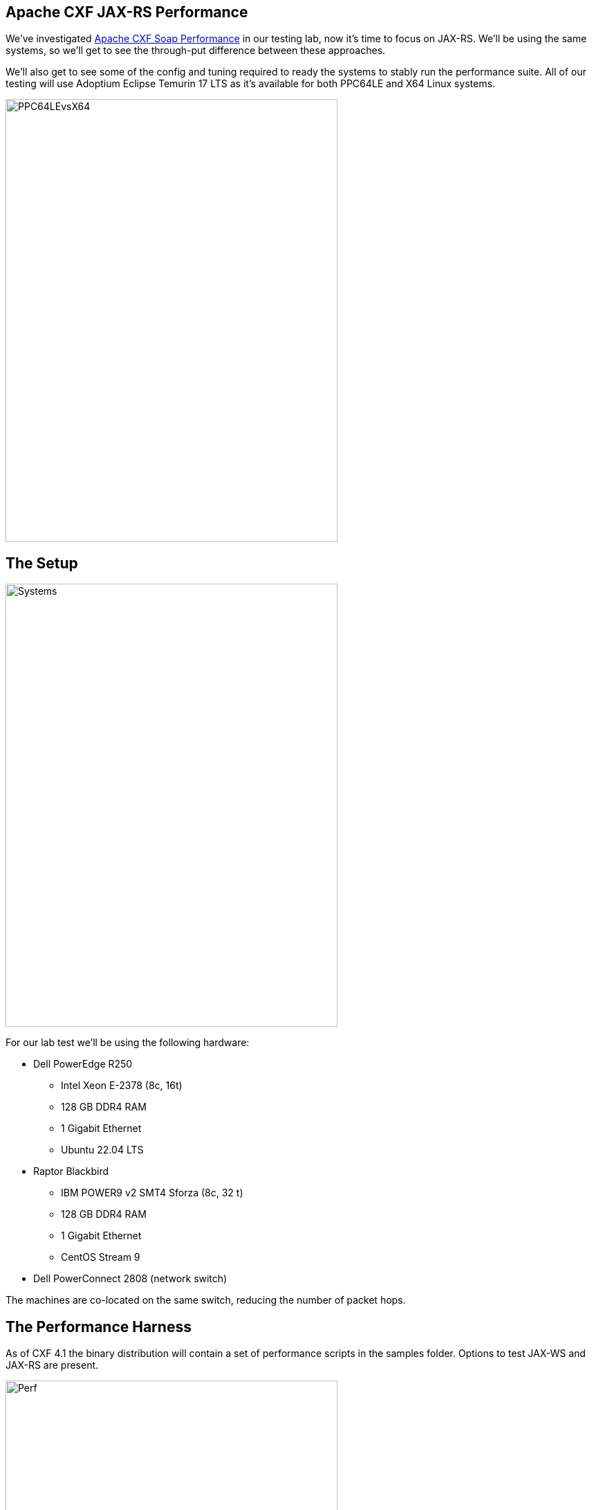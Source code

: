== Apache CXF JAX-RS Performance

We've investigated https://github.com/savoirtech/apache-cxf-soap-performance[Apache CXF Soap Performance] in our testing lab, now it's time to focus on JAX-RS. We'll be using the same systems, so we'll get to see the through-put difference between these approaches.

We'll also get to see some of the config and tuning required to ready the systems to stably run the performance suite. All of our testing will use Adoptium Eclipse Temurin 17 LTS as it's available for both PPC64LE and X64 Linux systems.

image::./assets/images/PPC64LEvsX64.png[alt=PPC64LEvsX64,width=480,height=640,align="center"]

== The Setup

image::./assets/images/Systems.png[alt=Systems,width=480,height=640,align="center"]

For our lab test we'll be using the following hardware:

* Dell PowerEdge R250
** Intel Xeon E-2378 (8c, 16t)
** 128 GB DDR4 RAM
** 1 Gigabit Ethernet
** Ubuntu 22.04 LTS
* Raptor Blackbird
** IBM POWER9 v2 SMT4 Sforza (8c, 32 t)
** 128 GB DDR4 RAM
** 1 Gigabit Ethernet
** CentOS Stream 9
* Dell PowerConnect 2808 (network switch)

The machines are co-located on the same switch, reducing the number of packet hops.

== The Performance Harness

As of CXF 4.1 the binary distribution will contain a set of performance scripts in the samples folder. Options to test JAX-WS and JAX-RS are present.

image::./assets/images/Apache-CXF-Perf-Harness.png[alt=Perf,width=480,height=640,align="center"]

At its core, the performance harness is a client-server request/response automation. On startup the script initializes and warms up the JVM for executing mass calls.

=== How it works

The client host runs a number of threads, each running a CXF client which calls the server host. For JAX-RS testing, we have a choice of calling using a verb (GET, POST, PUT, DELETE). The client side harness will run N threads for M times for the specified duration.

image::./assets/images/RestCalls.png[alt=Rest,width=480,height=640,align="center"]

Once the time duration has been met, it will cease the executing clients, and tabulate the total calls.

== Theory Time!

In our previous performance lab we were attempting to achieve 1 Billion invocations in an eight-hour period. Let's see what JAX-RS can do.

Before we start our labs we shall run a few 60-second quick tests to dial in client counts for our systems (x64 client -> PPC64LE server, PPC64LE client -> x64 server).

[cols("^1","^1","^1","^1")]
|===
| Clients | Target Calls/Second per client | Quick Test (Reality) Calls Per Second Per Thread on x64 client | Quick Test (Reality) Calls Per Second Per Thread on PPC64LE client

^| 1
^| 34722.2
^| 1338.6
^| 665.55

^| 8
^| 4340.27
^| 2386.96
^| 2325.85

^| 16
^| 2170.14
^| 1728.17
^| 1694.91

^| 32
^| 1085.07
^| *_1414.77_*
^| 867.71

^| 64
^| 542.53
^| *_852.64_*
^| 470.66

^| 128
^| 271.27
^| *_510.38_*
^| 229.56

^| 256
^| 135.63
^| *_237.67_* (sweet spot)
^| 117.10

^| 512
^| 67.81
^| *_116.97_*
^| 57.68

^| 1024
^| 33.90
^| *_59.10_*
^| 32.07

^| 2048
^| 16.95
^| *_30.58_*
^| *_16.98_* (best fit)
|===

[cols("^1","^1")]
|===
^| PPC64LE ^| X64

a|image::./assets/images/PPC64LETests.png[alt=PPC64LETests,width=480,height=640,align="center"]
a|image::./assets/images/X64Tests.png[alt=X64Tests,width=480,height=640,align="center"]

| When running PPC64LE as the server-side we hope to achieve 60843.52 calls per second (256 threads * 237.67 = 60843.52).
| When running x64 as the server-side we hop to achieve 34775.04 calls per second (2048 threads * 16.98 = 34775.04).

| 1,752,293,376 projected eight-hour served request goal.
| 1,001,521,152 projected eight-hour served request goal.

|===



== Lets get this test case running

To run the performance harness we change directory into samples.
Within this folder we'll build the base harness and the various scenarios.

On each host we will open a terminal to the CXF distribution samples folder.

We'll ensure we have JAVA_HOME and MAVEN_HOME environment variables set.

For our runs we'll use Adoptium Eclipse Temurin 17 LTS as Client and Server side JVM.

We set our Heap size to 8GB.

[,bash,linenum]
----
MAVEN_OPTS="-Xms32m -Xmx8192m -Dmaven.artifact.threads=5"
----

[,bash,linenum]
----
$ cd samples
$ mvn clean install
$ cd performance/jaxrs
----

On the Server host we'll execute the following maven profile:

[,bash,linenum]
----
$mvn -Pserver -Dhost=0.0.0.0 -Dprotocol=http
----

On the Client host we'll execute the client profile, supplying instructions to use get operation, 256 threads (simulate 256 clients), over a time of 8 hours (60 x 60 x 8 = 28800 seconds).

[,bash,linenum]
----
$mvn -Pclient -Dhost=192.168.50.154 -Dprotocol=http -Doperation=get -Dthreads=256 -Dtime=28800
----

For the purposes of our lab test, we'll allow the suite to execute without added agents to the JVM.

== Lab Time!

=== First Iteration

On our first iteration we quickly encountered a runtime error.

Client Side:
[,bash,linenum]
----
ConnectException invoking http://192.168.50.154:9000/customerservice/customers/123: Cannot assign requested address
----

Given our quick tests indicated we have valid configuration for connection between client and server side, we'll attempt reduce thread count on our second run.

=== Second Iteration


[,bash,linenum]
----
$mvn -Pclient -Dhost=192.168.50.154 -Dprotocol=http -Doperation=get -Dthreads=128 -Dtime=28800
----

Client Side:
[,bash,linenum]
----
ConnectException invoking http://192.168.50.154:9000/customerservice/customers/123: Cannot assign requested address
----

=== Third Iteration

The "Cannot assign requested address" tends to indicate that we're saturating the port with so many connections.

[,bash,linenum]
----
$mvn -Pclient -Dhost=192.168.50.154 -Dprotocol=http -Doperation=get -Dthreads=64 -Dtime=28800
----

This quickly failed as well.

Checking ulimits, file count was restricted to 1024.
We update this to 10240 and retest.

=== Fourth Iteration

[,bash,linenum]
----
$mvn -Pclient -Dhost=192.168.50.154 -Dprotocol=http -Doperation=get -Dthreads=256 -Dtime=28800
----

Server Side:
[,bash,linenum]
----
Aug 08, 2024 8:43:42 AM org.eclipse.jetty.server.AbstractConnector handleAcceptFailure
WARNING: Accept Failure
java.io.IOException: Too many open files
----

=== Fifth Iteration

We need to increase the number of available file handles on our systems.

[,bash,linenum]
----
$sudo vi /etc/security/limits.conf
*           soft    nofile          655350
*           hard    nofile          655350
----

Restart system.
[,bash,linenum]
----
$ulimit -n unlimited
$ulimit -n
655350
----

Lets retry our initial test case:
[,bash,linenum]
----
$mvn -Pclient -Dhost=192.168.50.154 -Dprotocol=http -Doperation=get -Dthreads=64 -Dtime=28800
----

Results in:
[,bash,linenum]
----
Cannot assign requested address
----

image::./assets/images/LabTest.png[alt=LabTest,width=480,height=640,align="center"]

The server side file handle exhaustion appears to be managed. The client side is still experiencing bind exceptions. We are going to resolve the bind exceptions and get this lab system rolling!


=== Sixth Iteration

So the issue we're hitting is called ephemeral port exhaustion.

[,bash,linenum]
----
[jgoodyear@localhost jaxrs]$ cat /proc/sys/net/ipv4/ip_local_port_range
32768	60999
----

Our systems local port range is about 28k connections (60999 - 32768). Our testing scenario has been attempting to push 256 threads x 237.67 calls/second ==  ~60843 calls/second - we exhaust the range, which reports as a bind exception to us.

We have a couple of options to improve our performance:

* Increase port range (this has limits 65535 for IPV4 or IPV6)
* Tweak time wait settings (not something we generally want to do)
* Add NIC ports to scale range (load balancing clients over addresses)

==== Theory Time Revisited!

We extend our port range as follows:

[,bash,linenum]
----
$ sudo sysctl -w net.ipv4.ip_local_port_range="15000 64000"
net.ipv4.ip_local_port_range = 15000 64000
----

This provides us with some 49000 ephemeral ports.

Now lets re-run our table of values, with 49k ports in use as a ceiling value (also retaining the other configuration changes).

[cols("^1","^1","^1","^1")]
|===
^| Clients ^| PPC64LE Server / X64 Client in Calls/Second ^| New Connections (Threads x Calls/Second) ^| PPC64LE Client / X64 Server in Calls/Second ^| New Connections (Threads x Calls/Second)

^| 1
^| 1196.50
^| 1196.50
^| 1264.84
^| 1264.84

^| 8
^| 2448.19
^| 19585.52
^| 2182.08
^| 17456.64

^| 16
^| 1886.69
^| 30187.04
^| 1590.65
^| 25450.4

^| 32
^| 1449.83
^| 46394.56
^| 1019.92
^| 32637.44

^| 64
^| 942.33
^| 60309.12
^| 553.47
^| 35422.08

|===

These numbers represent new connections happening in a 1-second period - many of those ports are going to be in use, so we do not expect new connections/second to be through put sweet spot.

In theory having 49000 active connections/second will get us to 49000 x 28800 = 1,411,200,000 calls processed in an eight-hour period.

[,bash,linenum]
----
$mvn -Pserver -Dhost=0.0.0.0 -Dprotocol=http
----

[,bash,linenum]
----
$mvn -Pclient -Dhost=192.168.50.154 -Dprotocol=http -Doperation=get -Dthreads=16 -Dtime=28800
----

While running the perf suite, we observe:

Server Side:
[,bash,linenum]
----
[jgoodyear@localhost ~]$ ss -s
Total: 34371
TCP:   39980 (estab 16011, closed 6131, orphaned 0, timewait 6131)
----

Client Side:
[,bash,linenum]
----
jgoodyear@jgoodyear-PowerEdge-R250:~$ ss -s
Total: 41580
TCP:   40883 (estab 16010, closed 0, orphaned 0, timewait 0)
----

Several minutes later however we observed:
[,bash,linenum]
----
jakarta.ws.rs.ProcessingException: java.net.ConnectException: ConnectException invoking http://192.168.50.154:9000/customerservice/customers/123: Cannot assign requested address
----

We still ran out of ephemeral ports!

=== Seventh Iteration

Our performance client is not closing out connections.

==== Let's play spot the connection leak!

Our original client code:
[,java,linenum]
----
try {
    Response respGet = webClient.get();
    Asserts.check(respGet.getStatus() == 200, "Get should have been OK");
}
----

Can you spot the connection leak?

Here's a hint - the Response object retains an input stream.

We update the test client code to force response objects to close their streams. We resolve this by allowing the auto close feature to close out connections.

[,java,linenum]
----
try (Response respGet = webClient.get()) {
    Asserts.check(respGet.getStatus() == 200, "Get should have been OK");
}
----

With this change in place, we setup to run another test.

[,bash,linenum]
----
$mvn -Pserver -Dhost=0.0.0.0 -Dprotocol=http
----

[,bash,linenum]
----
$mvn -Pclient -Dhost=192.168.50.154 -Dprotocol=http -Doperation=get -Dthreads=16 -Dtime=28800
----

This resulted in:
[,bash,linenum]
----
=============Overall Test Result============
Overall Throughput: get 1772.9019709123222 (invocations/sec)
Overall AVG. response time: 0.5640469785734444 (ms)
8.16959077E8 (invocations), running 460803.29899999994 (sec)
============================================
----

In this run our system stability obtained 816,959,077 calls in an eight-hour period. Given we were running just 16 clients, this number is pretty good (comparing to our JAX-WS perf testing).

During the test run we observed the following socket statistic:

PPC64LE Server Side:
[,bash,linenum]
----
[jgoodyear@localhost ~]$ ss -s
Total: 545
TCP:   23 (estab 18, closed 0, orphaned 0, timewait 0)
----

x64 Client Side:
[,bash,linenum]
----
jgoodyear@jgoodyear-PowerEdge-R250:~$ ss -s
Total: 720
TCP:   5013 (estab 18, closed 4990, orphaned 0, timewait 4990)
----

Our concurrent connections appeared to be stable.

We're ready to ramp up connections!

=== Eighth Iteration

Lets run 32 Client threads and check for stability, and throughput.

This resulted in:
[,bash,linenum]
----
=============Overall Test Result============
Overall Throughput: get 1363.052828409949 (invocations/sec)
Overall AVG. response time: 0.7336472799565198 (ms)
1.256210783E9 (invocations), running 921615.624 (sec)
============================================
----

1,256,210,783 calls processed in eight-hour period.

=== Ninth Iteration

Our system still appears stable, lets run 64 Clients (PPC64LE server, x64 Clients).

This resulted in client side exceptions:
[,bash,linenum]
----
jakarta.ws.rs.ProcessingException: java.net.ConnectException: ConnectException invoking http://192.168.50.154:9000/customerservice/customers/123: Cannot assign requested address
----

We hit the port range limit again.

=== Tenth Iteration

One more configuration to try before swapping machine roles, in this run we'll try 48 clients.

This resulted in :
[,bash,linenum]
----
=============Overall Test Result============
Overall Throughput: get 1092.5105255070816 (invocations/sec)
Overall AVG. response time: 0.9153229892552811 (ms)
1.510322517E9 (invocations), running 1382432.921 (sec)
============================================
----

This time we managed 1,510,322,517 calls in eight-hour period.

=== Eleventh Iteration

Lets turn roles around, running x64 server-side, and PPC64LE clients. Same configurations and tunings applied to each host. We will start with 32 clients.

This resulted in:
[,bash,linenum]
----
=============Overall Test Result============
Overall Throughput: get 831.0453771395204 (invocations/sec)
Overall AVG. response time: 1.203303727459535 (ms)
7.65905672E8 (invocations), running 921617.1500000001 (sec)
============================================
----

Our first run yielded 765,905,672 calls in an eight-hour period.

=== Twelfth Iteration

Lets double clients to 64.

This resulted in:
[,bash,linenum]
----
=============Overall Test Result============
Overall Throughput: get 413.4362013002846 (invocations/sec)
Overall AVG. response time: 2.4187528737322297 (ms)
7.62073003E8 (invocations), running 1843266.266 (sec)
============================================
----

This run managed to process fewer calls at 762,073,003 in eight hours.

=== Thirteenth Iteration

Our prior tables suggested we need a higher number of threads to achieve maximum throughput, so we'll try 256 clients for our next run. We'll observe socket statistics for system pressure.

This resulted in:
[,bash,linenum]
----
=============Overall Test Result============
Overall Throughput: get 105.19034791566503 (invocations/sec)
Overall AVG. response time: 9.506575648953428 (ms)
7.75651656E8 (invocations), running 7373791.1450000005 (sec)
============================================
----

This time we processed 775,651,656 calls in eight-hours. A slight improvement, but our average response time is starting to suffer for a slight throughput gain.

The PPC64LE acting as client host did manage to keep its connections stable:
[,bash,linenum]
----
[jgoodyear@localhost ~]$ ss -s
Total: 787
TCP:   7012 (estab 260, closed 6747, orphaned 0, timewait 6747)
----

== Results and Conclusion

As our first foray into JAX-RS performance testing, we quickly learned about system resources that would quickly become bottlenecks. Once we adjusted those values we could start running our eight-hour test cases.

The key bottleneck per system turned out to be managing client side ephemeral port exhaustion. Ensuring our clients close in-use ports as quickly as possible was our first major improvement towards running our test cases, dialing in the total number of client threads was the second.

=== System Config Settings TL;DR

[cols("1","1")]
|===
^| Parameter ^| Setting

| MAVEN_OPTS
| -Xms32m -Xmx8192m

| file handle ulimit
| /etc/security/limits.conf hard & soft limits increased to 655350

| ip_local_port_range
| sysctl -w net.ipv4.ip_local_port_range="15000 64000" to allow 49K connections.

|===

=== Observations:

[cols("1","1")]
|===
^| PPC64LE ^| X64

^a|image::./assets/images/CoolPPC64LE.png[alt=PPC64LE,width=480,height=640,align="center"]
^a|image::./assets/images/CoolX64.png[alt=X64,width=480,height=640,align="center"]

| Original Target: 1,752,293,376
| Original Target: 1,001,521,152

| Throughput Achieved: 1,510,322,517
| Throughput Achieved: 775,651,656

|===

Compared to our https://github.com/savoirtech/apache-cxf-soap-performance[JAX-WS performance testing] our JAX-RS runs managed to process more calls in total while running on modest sized heaps.

The PPC64LE system acting as client or server appeared to be less sensitive to port exhaustion than the X64 machine, however it still would suffer the same bottleneck.

The X64 system appeared to run out of gas to process more requests (32 -> 256 clients yielded very similar results), it would be interesting to run JVM tunings here to see if there is another bottleneck at play.

=== Future Work

There are of course more scenarios we could test, which we intend to perform in follow-up posts.

* Retest on Java 21 LTS
* Larger Heap spaces
* Adjust thread stack size

== About the Authors

link:https://github.com/savoirtech/blogs/blob/main/authors/JamieGoodyear.md[Jamie Goodyear]

== Reaching Out

Please do not hesitate to reach out with questions and comments, here on the Blog, or through the Savoir Technologies website at https://www.savoirtech.com.

== With Thanks

Thank you to the Apache CXF community.

(c) 2024 Savoir Technologies
